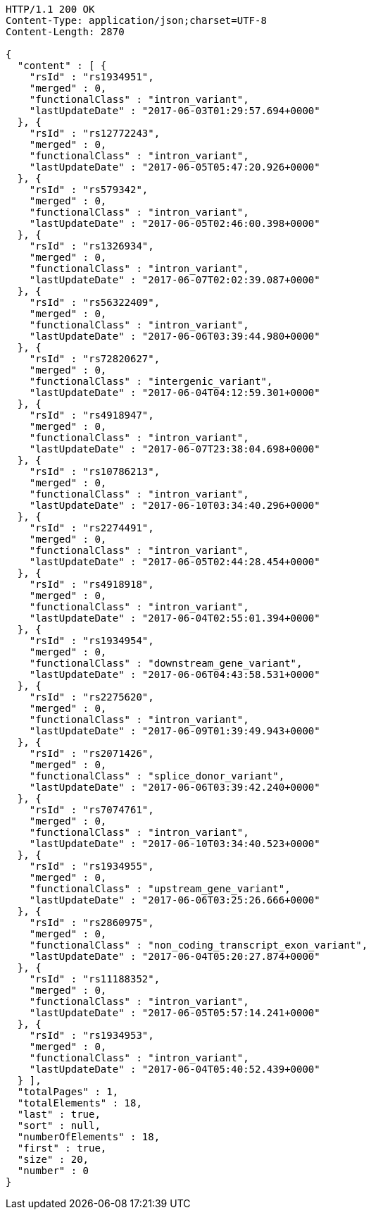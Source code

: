 [source,http,options="nowrap"]
----
HTTP/1.1 200 OK
Content-Type: application/json;charset=UTF-8
Content-Length: 2870

{
  "content" : [ {
    "rsId" : "rs1934951",
    "merged" : 0,
    "functionalClass" : "intron_variant",
    "lastUpdateDate" : "2017-06-03T01:29:57.694+0000"
  }, {
    "rsId" : "rs12772243",
    "merged" : 0,
    "functionalClass" : "intron_variant",
    "lastUpdateDate" : "2017-06-05T05:47:20.926+0000"
  }, {
    "rsId" : "rs579342",
    "merged" : 0,
    "functionalClass" : "intron_variant",
    "lastUpdateDate" : "2017-06-05T02:46:00.398+0000"
  }, {
    "rsId" : "rs1326934",
    "merged" : 0,
    "functionalClass" : "intron_variant",
    "lastUpdateDate" : "2017-06-07T02:02:39.087+0000"
  }, {
    "rsId" : "rs56322409",
    "merged" : 0,
    "functionalClass" : "intron_variant",
    "lastUpdateDate" : "2017-06-06T03:39:44.980+0000"
  }, {
    "rsId" : "rs72820627",
    "merged" : 0,
    "functionalClass" : "intergenic_variant",
    "lastUpdateDate" : "2017-06-04T04:12:59.301+0000"
  }, {
    "rsId" : "rs4918947",
    "merged" : 0,
    "functionalClass" : "intron_variant",
    "lastUpdateDate" : "2017-06-07T23:38:04.698+0000"
  }, {
    "rsId" : "rs10786213",
    "merged" : 0,
    "functionalClass" : "intron_variant",
    "lastUpdateDate" : "2017-06-10T03:34:40.296+0000"
  }, {
    "rsId" : "rs2274491",
    "merged" : 0,
    "functionalClass" : "intron_variant",
    "lastUpdateDate" : "2017-06-05T02:44:28.454+0000"
  }, {
    "rsId" : "rs4918918",
    "merged" : 0,
    "functionalClass" : "intron_variant",
    "lastUpdateDate" : "2017-06-04T02:55:01.394+0000"
  }, {
    "rsId" : "rs1934954",
    "merged" : 0,
    "functionalClass" : "downstream_gene_variant",
    "lastUpdateDate" : "2017-06-06T04:43:58.531+0000"
  }, {
    "rsId" : "rs2275620",
    "merged" : 0,
    "functionalClass" : "intron_variant",
    "lastUpdateDate" : "2017-06-09T01:39:49.943+0000"
  }, {
    "rsId" : "rs2071426",
    "merged" : 0,
    "functionalClass" : "splice_donor_variant",
    "lastUpdateDate" : "2017-06-06T03:39:42.240+0000"
  }, {
    "rsId" : "rs7074761",
    "merged" : 0,
    "functionalClass" : "intron_variant",
    "lastUpdateDate" : "2017-06-10T03:34:40.523+0000"
  }, {
    "rsId" : "rs1934955",
    "merged" : 0,
    "functionalClass" : "upstream_gene_variant",
    "lastUpdateDate" : "2017-06-06T03:25:26.666+0000"
  }, {
    "rsId" : "rs2860975",
    "merged" : 0,
    "functionalClass" : "non_coding_transcript_exon_variant",
    "lastUpdateDate" : "2017-06-04T05:20:27.874+0000"
  }, {
    "rsId" : "rs11188352",
    "merged" : 0,
    "functionalClass" : "intron_variant",
    "lastUpdateDate" : "2017-06-05T05:57:14.241+0000"
  }, {
    "rsId" : "rs1934953",
    "merged" : 0,
    "functionalClass" : "intron_variant",
    "lastUpdateDate" : "2017-06-04T05:40:52.439+0000"
  } ],
  "totalPages" : 1,
  "totalElements" : 18,
  "last" : true,
  "sort" : null,
  "numberOfElements" : 18,
  "first" : true,
  "size" : 20,
  "number" : 0
}
----